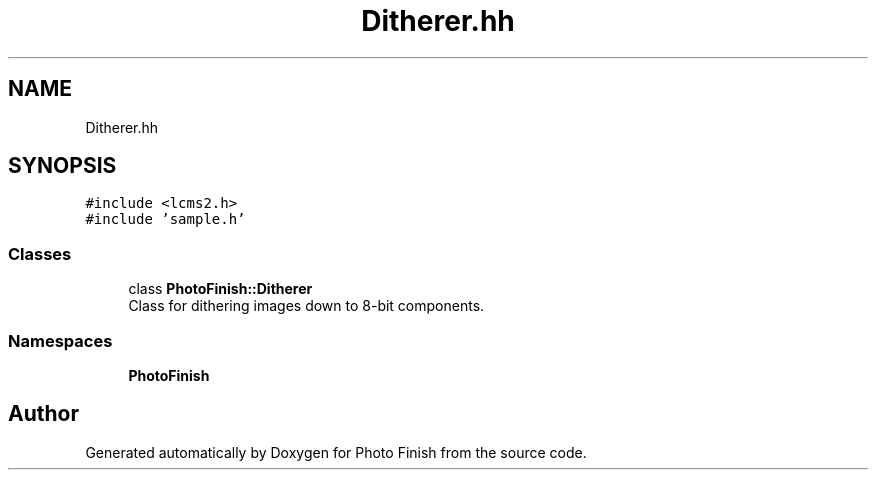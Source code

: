 .TH "Ditherer.hh" 3 "Mon Mar 6 2017" "Version 1" "Photo Finish" \" -*- nroff -*-
.ad l
.nh
.SH NAME
Ditherer.hh
.SH SYNOPSIS
.br
.PP
\fC#include <lcms2\&.h>\fP
.br
\fC#include 'sample\&.h'\fP
.br

.SS "Classes"

.in +1c
.ti -1c
.RI "class \fBPhotoFinish::Ditherer\fP"
.br
.RI "Class for dithering images down to 8-bit components\&. "
.in -1c
.SS "Namespaces"

.in +1c
.ti -1c
.RI " \fBPhotoFinish\fP"
.br
.in -1c
.SH "Author"
.PP 
Generated automatically by Doxygen for Photo Finish from the source code\&.
